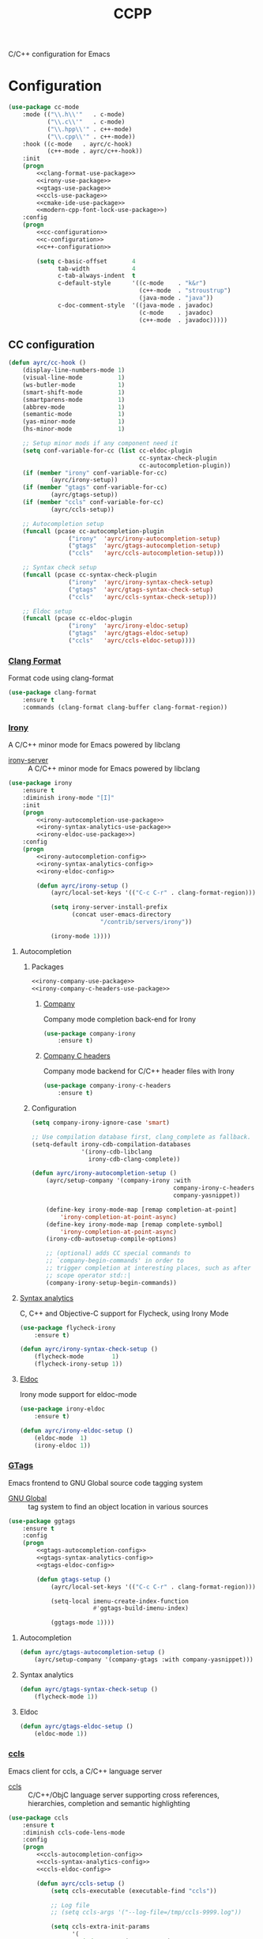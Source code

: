 #+TITLE: CCPP
#+OPTIONS: toc:nil num:nil ^:nil

C/C++ configuration for Emacs

* Configuration
   #+BEGIN_SRC emacs-lisp :noweb yes
     (use-package cc-mode
         :mode (("\\.h\\'"   . c-mode)
                ("\\.c\\'"   . c-mode)
                ("\\.hpp\\'" . c++-mode)
                ("\\.cpp\\'" . c++-mode))
         :hook ((c-mode   . ayrc/c-hook)
                (c++-mode . ayrc/c++-hook))
         :init
         (progn
             <<clang-format-use-package>>
             <<irony-use-package>>
             <<gtags-use-package>>
             <<ccls-use-package>>
             <<cmake-ide-use-package>>
             <<modern-cpp-font-lock-use-package>>)
         :config
         (progn
             <<cc-configuration>>
             <<c-configuration>>
             <<c++-configuration>>

             (setq c-basic-offset       4
                   tab-width            4
                   c-tab-always-indent  t
                   c-default-style      '((c-mode    . "k&r")
                                          (c++-mode  . "stroustrup")
                                          (java-mode . "java"))
                   c-doc-comment-style  '((java-mode . javadoc)
                                          (c-mode    . javadoc)
                                          (c++-mode  . javadoc)))))
   #+END_SRC

** CC configuration
   #+NAME: cc-configuration
   #+BEGIN_SRC emacs-lisp :tangle no :noweb yes
     (defun ayrc/cc-hook ()
         (display-line-numbers-mode 1)
         (visual-line-mode          1)
         (ws-butler-mode            1)
         (smart-shift-mode          1)
         (smartparens-mode          1)
         (abbrev-mode               1)
         (semantic-mode             1)
         (yas-minor-mode            1)
         (hs-minor-mode             1)

         ;; Setup minor mods if any component need it
         (setq conf-variable-for-cc (list cc-eldoc-plugin
                                          cc-syntax-check-plugin
                                          cc-autocompletion-plugin))
         (if (member "irony" conf-variable-for-cc)
                 (ayrc/irony-setup))
         (if (member "gtags" conf-variable-for-cc)
                 (ayrc/gtags-setup))
         (if (member "ccls" conf-variable-for-cc)
                 (ayrc/ccls-setup))

         ;; Autocompletion setup
         (funcall (pcase cc-autocompletion-plugin
                      ("irony"  'ayrc/irony-autocompletion-setup)
                      ("gtags"  'ayrc/gtags-autocompletion-setup)
                      ("ccls"   'ayrc/ccls-autocompletion-setup)))

         ;; Syntax check setup
         (funcall (pcase cc-syntax-check-plugin
                      ("irony"  'ayrc/irony-syntax-check-setup)
                      ("gtags"  'ayrc/gtags-syntax-check-setup)
                      ("ccls"   'ayrc/ccls-syntax-check-setup)))

         ;; Eldoc setup
         (funcall (pcase cc-eldoc-plugin
                      ("irony"  'ayrc/irony-eldoc-setup)
                      ("gtags"  'ayrc/gtags-eldoc-setup)
                      ("ccls"   'ayrc/ccls-eldoc-setup))))
   #+END_SRC

*** [[https://github.com/sonatard/clang-format][Clang Format]]
    Format code using clang-format

    #+NAME: clang-format-use-package
    #+BEGIN_SRC emacs-lisp :tangle no :noweb yes
      (use-package clang-format
          :ensure t
          :commands (clang-format clang-buffer clang-format-region))
    #+END_SRC

*** [[https://github.com/Sarcasm/irony-mode][Irony]]
    A C/C++ minor mode for Emacs powered by libclang

    #+NAME: irony-system-prerequisites
    #+CAPTION: System prerequisites for Irony packages
    - [[https://github.com/Sarcasm/irony-mode][irony-server]] :: A C/C++ minor mode for Emacs powered by libclang

    #+NAME: irony-use-package
    #+BEGIN_SRC emacs-lisp :tangle no :noweb yes
      (use-package irony
          :ensure t
          :diminish irony-mode "[I]"
          :init
          (progn
              <<irony-autocompletion-use-package>>
              <<irony-syntax-analytics-use-package>>
              <<irony-eldoc-use-package>>)
          :config
          (progn
              <<irony-autocompletion-config>>
              <<irony-syntax-analytics-config>>
              <<irony-eldoc-config>>

              (defun ayrc/irony-setup ()
                  (ayrc/local-set-keys '(("C-c C-r" . clang-format-region)))

                  (setq irony-server-install-prefix
                        (concat user-emacs-directory
                                "/contrib/servers/irony"))

                  (irony-mode 1))))
    #+END_SRC

**** Autocompletion
***** Packages
       #+NAME: irony-autocompletion-use-package
       #+BEGIN_SRC emacs-lisp :tangle yes :noweb yes
         <<irony-company-use-package>>
         <<irony-company-c-headers-use-package>>
       #+END_SRC

****** [[https://github.com/Sarcasm/company-irony][Company]]
       Company mode completion back-end for Irony

       #+NAME: irony-company-use-package
       #+BEGIN_SRC emacs-lisp :tangle no :noweb yes
         (use-package company-irony
             :ensure t)
       #+END_SRC

****** [[https://github.com/hotpxl/company-irony-c-headers][Company C headers]]
       Company mode backend for C/C++ header files with Irony

       #+NAME: irony-company-c-headers-use-package
       #+BEGIN_SRC emacs-lisp :tangle no :noweb yes
         (use-package company-irony-c-headers
             :ensure t)
       #+END_SRC

***** Configuration
      #+NAME: irony-autocompletion-config
      #+BEGIN_SRC emacs-lisp :tangle no :noweb yes
        (setq company-irony-ignore-case 'smart)

        ;; Use compilation database first, clang_complete as fallback.
        (setq-default irony-cdb-compilation-databases
                      '(irony-cdb-libclang
                        irony-cdb-clang-complete))

        (defun ayrc/irony-autocompletion-setup ()
            (ayrc/setup-company '(company-irony :with
                                                company-irony-c-headers
                                                company-yasnippet))

            (define-key irony-mode-map [remap completion-at-point]
                'irony-completion-at-point-async)
            (define-key irony-mode-map [remap complete-symbol]
                'irony-completion-at-point-async)
            (irony-cdb-autosetup-compile-options)

            ;; (optional) adds CC special commands to
            ;; `company-begin-commands' in order to
            ;; trigger completion at interesting places, such as after
            ;; scope operator std::|
            (company-irony-setup-begin-commands))
      #+END_SRC

**** [[https://github.com/Sarcasm/flycheck-irony][Syntax analytics]]
     C, C++ and Objective-C support for Flycheck, using Irony Mode

     #+NAME: irony-syntax-analytics-use-package
     #+BEGIN_SRC emacs-lisp :tangle no :noweb yes
       (use-package flycheck-irony
           :ensure t)
     #+END_SRC

     #+NAME: irony-syntax-analytics-config
     #+BEGIN_SRC emacs-lisp :tangle no :noweb yes
       (defun ayrc/irony-syntax-check-setup ()
           (flycheck-mode        1)
           (flycheck-irony-setup 1))
     #+END_SRC

**** [[https://github.com/ikirill/irony-eldoc][Eldoc]]
     Irony mode support for eldoc-mode

     #+NAME: irony-eldoc-use-package
     #+BEGIN_SRC emacs-lisp :tangle no :noweb yes
       (use-package irony-eldoc
           :ensure t)
     #+END_SRC

     #+NAME: irony-eldoc-config
     #+BEGIN_SRC emacs-lisp :tangle no :noweb yes
       (defun ayrc/irony-eldoc-setup ()
           (eldoc-mode  1)
           (irony-eldoc 1))
     #+END_SRC

*** [[https://github.com/leoliu/ggtags][GTags]]
    Emacs frontend to GNU Global source code tagging system

    #+NAME: gtags-system-prerequisites
    #+CAPTION: System prerequisites for GTags packages
    - [[https://www.gnu.org/software/global/global.html][GNU Global]] :: tag system to find an object location in various sources

    #+NAME: gtags-use-package
    #+BEGIN_SRC emacs-lisp :tangle no :noweb yes
      (use-package ggtags
          :ensure t
          :config
          (progn
              <<gtags-autocompletion-config>>
              <<gtags-syntax-analytics-config>>
              <<gtags-eldoc-config>>

              (defun gtags-setup ()
                  (ayrc/local-set-keys '(("C-c C-r" . clang-format-region)))

                  (setq-local imenu-create-index-function
                              #'ggtags-build-imenu-index)

                  (ggtags-mode 1))))
    #+END_SRC

**** Autocompletion
     #+NAME: gtags-autocompletion-config
     #+BEGIN_SRC emacs-lisp :tangle no :noweb yes
       (defun ayrc/gtags-autocompletion-setup ()
           (ayrc/setup-company '(company-gtags :with company-yasnippet)))
     #+END_SRC

**** Syntax analytics
     #+NAME: gtags-syntax-analytics-config
     #+BEGIN_SRC emacs-lisp :tangle no :noweb yes
       (defun ayrc/gtags-syntax-check-setup ()
           (flycheck-mode 1))
     #+END_SRC

**** Eldoc
     #+NAME: gtags-eldoc-config
     #+BEGIN_SRC emacs-lisp :tangle no :noweb yes
       (defun ayrc/gtags-eldoc-setup ()
           (eldoc-mode 1))
     #+END_SRC

*** [[https://github.com/MaskRay/emacs-ccls][ccls]]
    Emacs client for ccls, a C/C++ language server

    #+NAME: ccls-system-prerequisites
    #+CAPTION: System prerequisites for CCLS packages
    - [[https://github.com/MaskRay/ccls][ccls]] :: C/C++/ObjC language server supporting cross references,
              hierarchies, completion and semantic highlighting

    #+NAME: ccls-use-package
    #+BEGIN_SRC emacs-lisp :tangle no :noweb yes
      (use-package ccls
          :ensure t
          :diminish ccls-code-lens-mode
          :config
          (progn
              <<ccls-autocompletion-config>>
              <<ccls-syntax-analytics-config>>
              <<ccls-eldoc-config>>

              (defun ayrc/ccls-setup ()
                  (setq ccls-executable (executable-find "ccls"))

                  ;; Log file
                  ;; (setq ccls-args '("--log-file=/tmp/ccls-9999.log"))

                  (setq ccls-extra-init-params
                        '(
                          :index       (:comments 2)
                          :completion  (:detailedLabel t)))

                  ;; Add a lot of highlight mistakes
                  ;; (setq ccls-sem-highlight-method 'overlay)

                  (lsp-deferred)
                  <<ccls-debug-support>>)))
    #+END_SRC

**** Autocompletion
     #+NAME: ccls-autocompletion-config
     #+BEGIN_SRC emacs-lisp :tangle no :noweb yes
       (defun ayrc/ccls-autocompletion-setup ())
     #+END_SRC

**** Syntax analytics
     #+NAME: ccls-syntax-analytics-config
     #+BEGIN_SRC emacs-lisp :tangle no :noweb yes
       (defun ayrc/ccls-syntax-check-setup ())
     #+END_SRC

**** Eldoc
     #+NAME: ccls-eldoc-config
     #+BEGIN_SRC emacs-lisp :tangle no :noweb yes
       (defun ayrc/ccls-eldoc-setup ()
           (eldoc-mode 1))
     #+END_SRC

**** Debug support
     #+NAME: ccls-debug-support
     #+BEGIN_SRC emacs-lisp :tangle no :noweb yes
       (require 'dap-lldb)
       (ayrc/dap-remove-nth-first-templates 1)

       (dap-register-debug-template
        "AYRC Initial Configuration of LLDB::Run"
        (list :type "lldb"
              :cwd "absolute path to working directory"
              :request "launch"
              :program "absolute path to executable"
              :args (list
                     "--first_flag"
                     "--second_flag" "third_argumnt")
              :name "LLDB::Run"))
     #+END_SRC

*** [[https://github.com/atilaneves/cmake-ide][CMake IDE]]
    Use Emacs as a C/C++ IDE

    #+NAME: cmake-ide-use-package
    #+BEGIN_SRC emacs-lisp :tangle no :noweb yes
      (use-package cmake-ide
          :ensure t
          :commands (cmake-ide-setup))
    #+END_SRC

** C configuration
   #+NAME: c-configuration
   #+BEGIN_SRC emacs-lisp :tangle no :noweb yes
     (defun ayrc/c-hook ()
         (ayrc/cc-hook)

         (setq clang-format-style               "Linux"
               flycheck-clang-language-standard "c99"
               irony-additional-clang-options   '("-Wall"
                                                  "-Wextra")))
   #+END_SRC

** C++ configuration
*** [[https://github.com/ludwigpacifici/modern-cpp-font-lock][Font-lock]]
    C++ font-lock for Emacs

    #+NAME: modern-cpp-font-lock-use-package
    #+BEGIN_SRC emacs-lisp :tangle no :noweb yes
      (use-package modern-cpp-font-lock
          :ensure t
          :diminish modern-c++-font-lock-mode
          :commands (modern-c++-font-lock-mode))
    #+END_SRC

*** Hook
    #+NAME: c++-configuration
    #+BEGIN_SRC emacs-lisp :tangle no :noweb yes
      (defun ayrc/c++-hook ()
          (ayrc/cc-hook)

          (modern-c++-font-lock-mode 1)

          (setq clang-format-style               "Google"
                flycheck-clang-language-standard "c++17"
                irony-additional-clang-options   '("-Wall"
                                                   "-Wextra")))
    #+END_SRC
